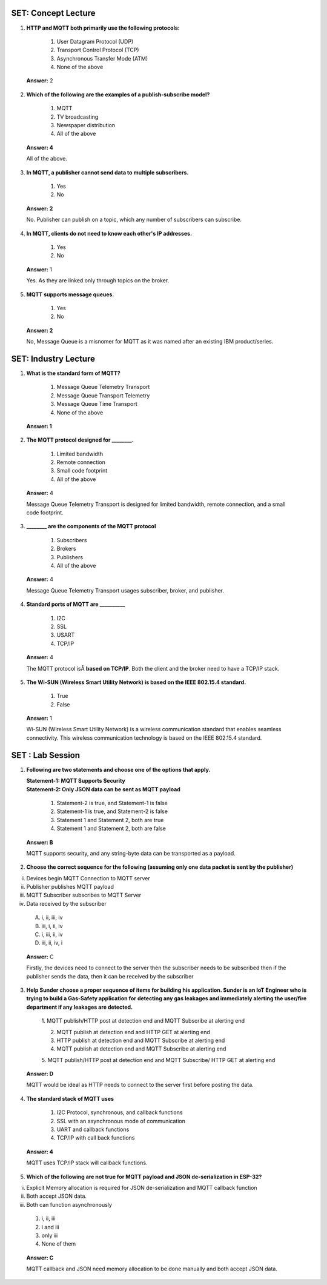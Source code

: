 ---------------------
SET: Concept Lecture
---------------------

1. **HTTP and MQTT both primarily use the following protocols:**

    1. User Datagram Protocol (UDP)

    2. Transport Control Protocol (TCP)

    3. Asynchronous Transfer Mode (ATM)

    4. None of the above

..

   **Answer:** 2

2. **Which of the following are the examples of a publish-subscribe model?**

    1. MQTT

    2. TV broadcasting

    3. Newspaper distribution

    4. All of the above

..

   **Answer: 4**

   All of the above.

3. **In MQTT, a publisher cannot send data to multiple subscribers.**

    1. Yes

    2. No

..

   **Answer: 2**

   No. Publisher can publish on a topic, which any number of subscribers
   can subscribe.

4. **In MQTT, clients do not need to know each other's IP addresses.**

    1. Yes

    2. No

..

   **Answer:** 1

   Yes. As they are linked only through topics on the broker.

5. **MQTT supports message queues.**

    1. Yes

    2. No

..

   **Answer: 2**

   No, Message Queue is a misnomer for MQTT as it was named after an
   existing IBM product/series.

---------------------
SET: Industry Lecture
---------------------

1. **What is the standard form of MQTT?**

    1. Message Queue Telemetry Transport

    2. Message Queue Transport Telemetry

    3. Message Queue Time Transport

    4. None of the above

..

   **Answer: 1**

2. **The MQTT protocol designed for \________.**

    1. Limited bandwidth

    2. Remote connection

    3. Small code footprint

    4. All of the above

..

   **Answer:** 4

   Message Queue Telemetry Transport is designed for limited bandwidth,
   remote connection, and a small code footprint.

3. **\_______\_ are the components of the MQTT protocol**

    1. Subscribers

    2. Brokers

    3. Publishers

    4. All of the above

..

   **Answer:** 4

   Message Queue Telemetry Transport usages subscriber, broker, and
   publisher.

4. **Standard ports of MQTT are \_________\_**

    1. I2C

    2. SSL

    3. USART

    4. TCP/IP

..

   **Answer:** 4

   The MQTT protocol isÂ **based on TCP/IP**. Both the client and the
   broker need to have a TCP/IP stack.

5. **The Wi-SUN (Wireless Smart Utility Network) is based on the IEEE
   802.15.4 standard.**

    1. True

    2. False

..

   **Answer:** 1

   Wi-SUN (Wireless Smart Utility Network) is a wireless communication
   standard that enables seamless connectivity. This wireless
   communication technology is based on the IEEE 802.15.4 standard.
---------------------
SET : Lab Session
---------------------

1. **Following are two statements and choose one of the options that
   apply.**

   | **Statement-1: MQTT Supports Security**  
   | **Statement-2: Only JSON data can be sent as MQTT payload**


    1. Statement-2 is true, and Statement-1 is false

    2. Statement-1 is true, and Statement-2 is false

    3. Statement 1 and Statement 2, both are true

    4. Statement 1 and Statement 2, both are false

..

    **Answer: B**

    MQTT supports security, and any string-byte data can be transported
    as a payload.


2. **Choose the correct sequence for the following (assuming only one
   data packet is sent by the publisher)**

i.   Devices begin MQTT Connection to MQTT server

ii.  Publisher publishes MQTT payload

iii. MQTT Subscriber subscribes to MQTT Server

iv.  Data received by the subscriber

    A. i, ii, iii, iv

    B. iii, i, ii, iv

    C. i, iii, ii, iv

    D. iii, ii, iv, i

..

   **Answer:** C

   Firstly, the devices need to connect to the server then the
   subscriber needs to be subscribed then if the publisher sends the
   data, then it can be received by the subscriber

3. **Help Sunder choose a proper sequence of items for building his application. Sunder is an IoT Engineer who is trying to build a Gas-Safety application for detecting any gas leakages and immediately alerting the user/fire department if any leakages are detected.**

    1. MQTT publish/HTTP post at detection end and MQTT Subscribe at
    alerting end

    2. MQTT publish at detection end and HTTP GET at alerting end

    3. HTTP publish at detection end and MQTT Subscribe at alerting end

    4. MQTT publish at detection end and MQTT Subscribe at alerting end

    5. MQTT publish/HTTP post at detection end and MQTT Subscribe/ HTTP GET
    at alerting end

..

   **Answer: D**

   MQTT would be ideal as HTTP needs to connect to the server first
   before posting the data.


4. **The standard stack of MQTT uses**

    1. I2C Protocol, synchronous, and callback functions

    2. SSL with an asynchronous mode of communication

    3. UART and callback functions

    4. TCP/IP with call back functions

..

   **Answer: 4**

   MQTT uses TCP/IP stack will callback functions.

5. **Which of the following are not true for MQTT payload and JSON de-serialization in ESP-32?**

i.   Explicit Memory allocation is required for JSON de-serialization and MQTT callback function

ii.  Both accept JSON data.
iii. Both can function asynchronously

    1. i, ii, iii

    2. i and iii

    3. only iii

    4. None of them

..

    **Answer: C**

    MQTT callback and JSON need memory allocation to be done manually and
    both accept JSON data.


